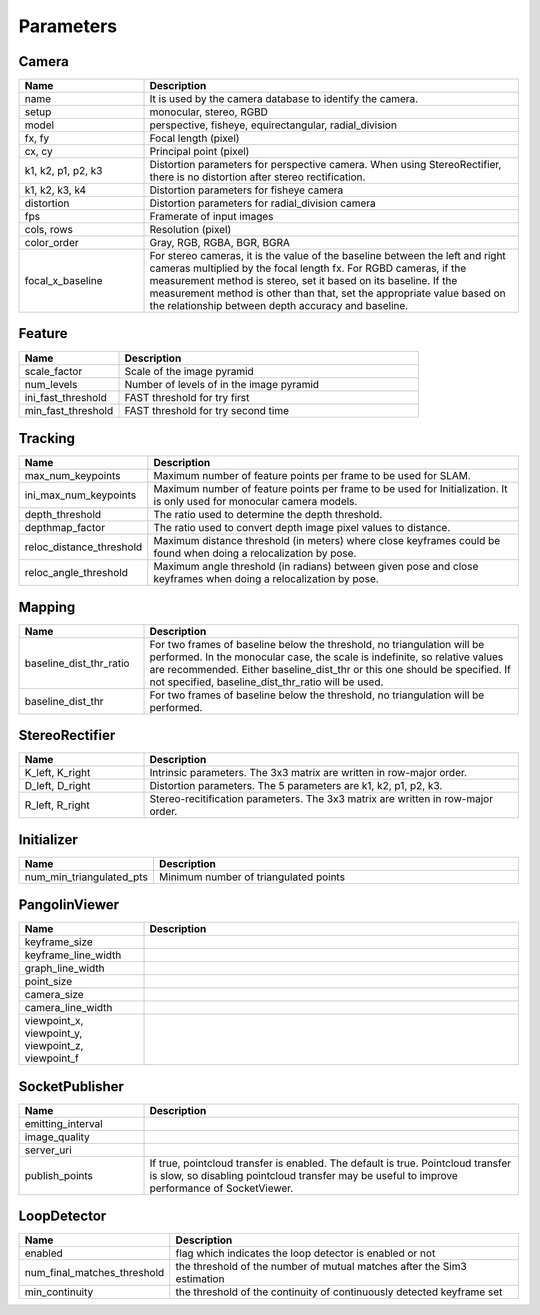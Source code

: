 .. _chapter-parameters:

==========
Parameters
==========


.. _section-parameters-camera:

Camera
======

.. list-table::
    :header-rows: 1
    :widths: 1, 3

    * - Name
      - Description
    * - name
      - It is used by the camera database to identify the camera.
    * - setup
      - monocular, stereo, RGBD
    * - model
      - perspective, fisheye, equirectangular, radial_division
    * - fx, fy
      - Focal length (pixel)
    * - cx, cy
      - Principal point (pixel)
    * - k1, k2, p1, p2, k3
      - Distortion parameters for perspective camera. When using StereoRectifier, there is no distortion after stereo rectification.
    * - k1, k2, k3, k4
      - Distortion parameters for fisheye camera
    * - distortion
      - Distortion parameters for radial_division camera
    * - fps
      - Framerate of input images
    * - cols, rows
      - Resolution (pixel)
    * - color_order
      - Gray, RGB, RGBA, BGR, BGRA
    * - focal_x_baseline
      - For stereo cameras, it is the value of the baseline between the left and right cameras multiplied by the focal length fx.
        For RGBD cameras, if the measurement method is stereo, set it based on its baseline. If the measurement method is other than that, set the appropriate value based on the relationship between depth accuracy and baseline.

.. _section-parameters-feature:

Feature
=======

.. list-table::
    :header-rows: 1
    :widths: 1, 3

    * - Name
      - Description
    * - scale_factor
      - Scale of the image pyramid
    * - num_levels
      - Number of levels of in the image pyramid
    * - ini_fast_threshold
      - FAST threshold for try first
    * - min_fast_threshold
      - FAST threshold for try second time

.. _section-parameters-tracking:

Tracking
========

.. list-table::
    :header-rows: 1
    :widths: 1, 3

    * - Name
      - Description
    * - max_num_keypoints
      - Maximum number of feature points per frame to be used for SLAM.
    * - ini_max_num_keypoints
      - Maximum number of feature points per frame to be used for Initialization. It is only used for monocular camera models.
    * - depth_threshold
      - The ratio used to determine the depth threshold.
    * - depthmap_factor
      - The ratio used to convert depth image pixel values to distance.
    * - reloc_distance_threshold
      - Maximum distance threshold (in meters) where close keyframes could be found when doing a relocalization by pose.
    * - reloc_angle_threshold
      - Maximum angle threshold (in radians) between given pose and close keyframes when doing a relocalization by pose.

.. _section-parameters-mapping:

Mapping
=======

.. list-table::
    :header-rows: 1
    :widths: 1, 3

    * - Name
      - Description
    * - baseline_dist_thr_ratio
      - For two frames of baseline below the threshold, no triangulation will be performed. In the monocular case, the scale is indefinite, so relative values are recommended.
        Either baseline_dist_thr or this one should be specified. If not specified, baseline_dist_thr_ratio will be used.
    * - baseline_dist_thr
      - For two frames of baseline below the threshold, no triangulation will be performed.

.. _section-parameters-stereo-rectifier:

StereoRectifier
===============

.. list-table::
    :header-rows: 1
    :widths: 1, 3

    * - Name
      - Description
    * - K_left, K_right
      - Intrinsic parameters. The 3x3 matrix are written in row-major order.
    * - D_left, D_right
      - Distortion parameters. The 5 parameters are k1, k2, p1, p2, k3.
    * - R_left, R_right
      - Stereo-recitification parameters. The 3x3 matrix are written in row-major order.


.. _section-parameters-initializer:

Initializer
===========

.. list-table::
    :header-rows: 1
    :widths: 1, 3

    * - Name
      - Description
    * - num_min_triangulated_pts
      - Minimum number of triangulated points
          
.. _section-parameters-pangolin:

PangolinViewer
==============

.. list-table::
    :header-rows: 1
    :widths: 1, 3

    * - Name
      - Description
    * - keyframe_size
      - 
    * - keyframe_line_width
      - 
    * - graph_line_width
      - 
    * - point_size
      - 
    * - camera_size
      - 
    * - camera_line_width
      - 
    * - viewpoint_x, viewpoint_y, viewpoint_z, viewpoint_f
      - 

SocketPublisher
==============

.. list-table::
    :header-rows: 1
    :widths: 1, 3

    * - Name
      - Description
    * - emitting_interval
      - 
    * - image_quality
      - 
    * - server_uri
      - 
    * - publish_points
      - If true, pointcloud transfer is enabled. The default is true. Pointcloud transfer is slow, so disabling pointcloud transfer may be useful to improve performance of SocketViewer.

LoopDetector
============

.. list-table::
    :header-rows: 1
    :widths: 1, 3

    * - Name
      - Description
    * - enabled
      - flag which indicates the loop detector is enabled or not
    * - num_final_matches_threshold
      - the threshold of the number of mutual matches after the Sim3 estimation
    * - min_continuity
      - the threshold of the continuity of continuously detected keyframe set

